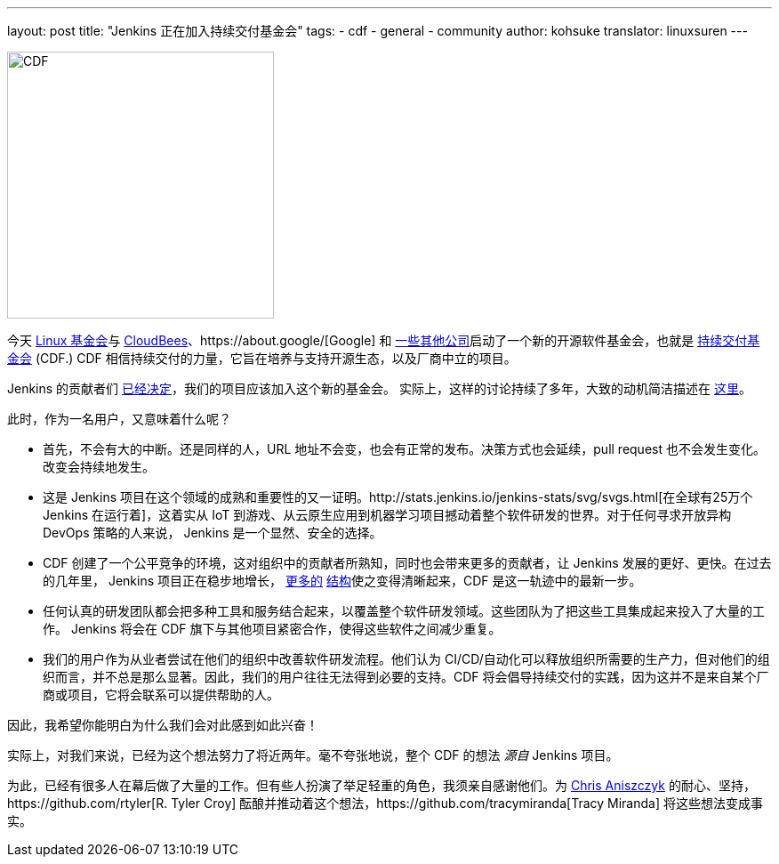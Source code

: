 ---
layout: post
title: "Jenkins 正在加入持续交付基金会"
tags:
- cdf
- general
- community
author: kohsuke
translator: linuxsuren
---

image:/images/cdf/logo/cdf-logo.png[alt="CDF", width="300", role="right"]


今天 https://www.linuxfoundation.org/[Linux 基金会]与 https://www.cloudbees.com/[CloudBees]、https://about.google/[Google] 和 https://cd.foundation/members/[一些其他公司]启动了一个新的开源软件基金会，也就是 http://cd.foundation/[持续交付基金会] (CDF.) CDF 相信持续交付的力量，它旨在培养与支持开源生态，以及厂商中立的项目。

Jenkins 的贡献者们 https://groups.google.com/forum/#!topic/jenkinsci-dev/KFhQaYEl70c[已经决定]，我们的项目应该加入这个新的基金会。
实际上，这样的讨论持续了多年，大致的动机简洁描述在 https://groups.google.com/d/topic/jenkinsci-dev/1w57jl3K4S4/discussion[这里]。

此时，作为一名用户，又意味着什么呢？

* 首先，不会有大的中断。还是同样的人，URL 地址不会变，也会有正常的发布。决策方式也会延续，pull request 也不会发生变化。改变会持续地发生。

* 这是 Jenkins 项目在这个领域的成熟和重要性的又一证明。http://stats.jenkins.io/jenkins-stats/svg/svgs.html[在全球有25万个 Jenkins 在运行着]，这着实从 IoT 到游戏、从云原生应用到机器学习项目撼动着整个软件研发的世界。对于任何寻求开放异构 DevOps 策略的人来说，
Jenkins 是一个显然、安全的选择。

* CDF 创建了一个公平竞争的环境，这对组织中的贡献者所熟知，同时也会带来更多的贡献者，让 Jenkins 发展的更好、更快。在过去的几年里，
Jenkins 项目正在稳步地增长， https://jenkins.io/sigs/[更多的] https://github.com/jenkinsci/jep/tree/master/jep#index-of-jenkins-enhancement-proposals[结构]使之变得清晰起来，CDF 是这一轨迹中的最新一步。

* 任何认真的研发团队都会把多种工具和服务结合起来，以覆盖整个软件研发领域。这些团队为了把这些工具集成起来投入了大量的工作。
Jenkins 将会在 CDF 旗下与其他项目紧密合作，使得这些软件之间减少重复。

* 我们的用户作为从业者尝试在他们的组织中改善软件研发流程。他们认为 CI/CD/自动化可以释放组织所需要的生产力，但对他们的组织而言，并不总是那么显著。因此，我们的用户往往无法得到必要的支持。CDF 将会倡导持续交付的实践，因为这并不是来自某个厂商或项目，它将会联系可以提供帮助的人。

因此，我希望你能明白为什么我们会对此感到如此兴奋！

实际上，对我们来说，已经为这个想法努力了将近两年。毫不夸张地说，整个 CDF 的想法 _源自_ Jenkins 项目。

为此，已经有很多人在幕后做了大量的工作。但有些人扮演了举足轻重的角色，我须亲自感谢他们。为 https://github.com/caniszczyk[Chris Aniszczyk] 的耐心、坚持，https://github.com/rtyler[R. Tyler Croy] 酝酿并推动着这个想法，https://github.com/tracymiranda[Tracy Miranda] 将这些想法变成事实。
